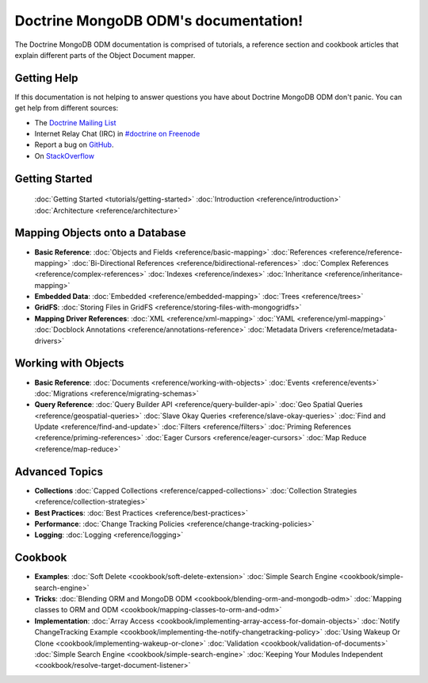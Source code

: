 Doctrine MongoDB ODM's documentation!
=====================================

The Doctrine MongoDB ODM documentation is comprised of tutorials, a reference section and
cookbook articles that explain different parts of the Object Document mapper.

Getting Help
------------

If this documentation is not helping to answer questions you have about
Doctrine MongoDB ODM don't panic. You can get help from different sources:

-  The `Doctrine Mailing List <http://groups.google.com/group/doctrine-user>`_
-  Internet Relay Chat (IRC) in `#doctrine on Freenode <irc://irc.freenode.net/doctrine>`_
-  Report a bug on `GitHub <https://github.com/doctrine/mongodb-odm/issues>`_.
-  On `StackOverflow <http://stackoverflow.com/questions/tagged/doctrine-mongodb>`_

Getting Started
---------------

  :doc:`Getting Started <tutorials/getting-started>`
  :doc:`Introduction <reference/introduction>`
  :doc:`Architecture <reference/architecture>`

Mapping Objects onto a Database
-------------------------------

* **Basic Reference**:
  :doc:`Objects and Fields <reference/basic-mapping>`
  :doc:`References <reference/reference-mapping>`
  :doc:`Bi-Directional References <reference/bidirectional-references>`
  :doc:`Complex References <reference/complex-references>`
  :doc:`Indexes <reference/indexes>`
  :doc:`Inheritance <reference/inheritance-mapping>`

* **Embedded Data**:
  :doc:`Embedded <reference/embedded-mapping>`
  :doc:`Trees <reference/trees>`

* **GridFS**:
  :doc:`Storing Files in GridFS <reference/storing-files-with-mongogridfs>`

* **Mapping Driver References**:
  :doc:`XML <reference/xml-mapping>`
  :doc:`YAML <reference/yml-mapping>`
  :doc:`Docblock Annotations <reference/annotations-reference>`
  :doc:`Metadata Drivers <reference/metadata-drivers>`

Working with Objects
--------------------

* **Basic Reference**:
  :doc:`Documents <reference/working-with-objects>`
  :doc:`Events <reference/events>`
  :doc:`Migrations <reference/migrating-schemas>`

* **Query Reference**:
  :doc:`Query Builder API <reference/query-builder-api>`
  :doc:`Geo Spatial Queries <reference/geospatial-queries>`
  :doc:`Slave Okay Queries <reference/slave-okay-queries>`
  :doc:`Find and Update <reference/find-and-update>`
  :doc:`Filters <reference/filters>`
  :doc:`Priming References <reference/priming-references>`
  :doc:`Eager Cursors <reference/eager-cursors>`
  :doc:`Map Reduce <reference/map-reduce>`

Advanced Topics
---------------

* **Collections**
  :doc:`Capped Collections <reference/capped-collections>`
  :doc:`Collection Strategies <reference/collection-strategies>`

* **Best Practices**:
  :doc:`Best Practices <reference/best-practices>`

* **Performance**:
  :doc:`Change Tracking Policies <reference/change-tracking-policies>`

* **Logging**:
  :doc:`Logging <reference/logging>`

Cookbook
--------

* **Examples**:
  :doc:`Soft Delete <cookbook/soft-delete-extension>`
  :doc:`Simple Search Engine <cookbook/simple-search-engine>`

* **Tricks**:
  :doc:`Blending ORM and MongoDB ODM <cookbook/blending-orm-and-mongodb-odm>`
  :doc:`Mapping classes to ORM and ODM <cookbook/mapping-classes-to-orm-and-odm>`

* **Implementation**:
  :doc:`Array Access <cookbook/implementing-array-access-for-domain-objects>`
  :doc:`Notify ChangeTracking Example <cookbook/implementing-the-notify-changetracking-policy>`
  :doc:`Using Wakeup Or Clone <cookbook/implementing-wakeup-or-clone>`
  :doc:`Validation <cookbook/validation-of-documents>`
  :doc:`Simple Search Engine <cookbook/simple-search-engine>`
  :doc:`Keeping Your Modules Independent <cookbook/resolve-target-document-listener>`
